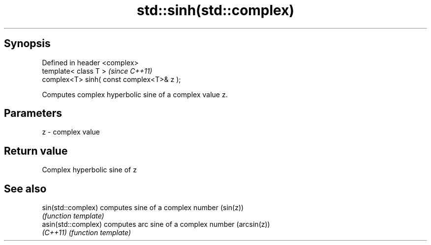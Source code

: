 .TH std::sinh(std::complex) 3 "Apr 19 2014" "1.0.0" "C++ Standard Libary"
.SH Synopsis
   Defined in header <complex>
   template< class T >                      \fI(since C++11)\fP
   complex<T> sinh( const complex<T>& z );

   Computes complex hyperbolic sine of a complex value z.

.SH Parameters

   z - complex value

.SH Return value

   Complex hyperbolic sine of z

.SH See also

   sin(std::complex)  computes sine of a complex number (sin(z))
                      \fI(function template)\fP
   asin(std::complex) computes arc sine of a complex number (arcsin(z))
   \fI(C++11)\fP            \fI(function template)\fP
